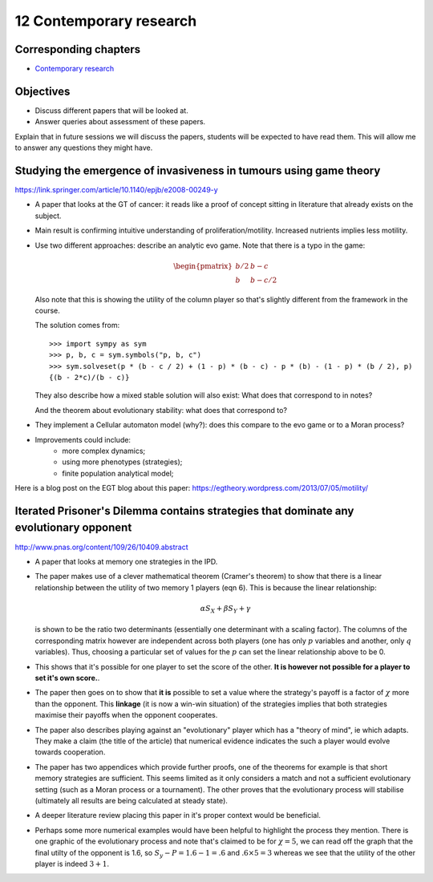 12 Contemporary research
========================

Corresponding chapters
----------------------

- `Contemporary research <http://vknight.org/gt/chapters/13/>`_

Objectives
----------

- Discuss different papers that will be looked at.
- Answer queries about assessment of these papers.


Explain that in future sessions we will discuss the papers, students will be
expected to have read them. This will allow me to answer any questions they
might have.

Studying the emergence of invasiveness in tumours using game theory
-------------------------------------------------------------------

https://link.springer.com/article/10.1140/epjb/e2008-00249-y

- A paper that looks at the GT of cancer: it reads like a proof of concept
  sitting in literature that already exists on the subject.
- Main result is confirming intuitive understanding of proliferation/motility.
  Increased nutrients implies less motility.
- Use two different approaches: describe an analytic evo game. Note that there
  is a typo in the game:

  .. math::
     \begin{pmatrix}
        b/2 & b - c\\
        b   & b - c/2
     \end{pmatrix}


  Also note that this is showing the utility of the column player so that's
  slightly different from the framework in the course.

  The solution comes from::

      >>> import sympy as sym
      >>> p, b, c = sym.symbols("p, b, c")
      >>> sym.solveset(p * (b - c / 2) + (1 - p) * (b - c) - p * (b) - (1 - p) * (b / 2), p)
      {(b - 2*c)/(b - c)}

  They also describe how a mixed stable solution will also exist: What does that
  correspond to in notes?

  And the theorem about evolutionary stability: what does that correspond to?

- They implement a Cellular automaton model (why?): does this compare to the evo
  game or to a Moran process?
- Improvements could include:
      - more complex dynamics;
      - using more phenotypes (strategies);
      - finite population analytical model;

Here is a blog post on the EGT blog about this paper:
https://egtheory.wordpress.com/2013/07/05/motility/

Iterated Prisoner's Dilemma contains strategies that dominate any evolutionary opponent
---------------------------------------------------------------------------------------

http://www.pnas.org/content/109/26/10409.abstract

- A paper that looks at memory one strategies in the IPD.
- The paper makes use of a clever mathematical theorem (Cramer's theorem) to
  show that there is a
  linear relationship between the utility of two memory 1 players (eqn 6).
  This is because the linear relationship:

  .. math::

     \alpha S_{X} + \beta S_{Y} + \gamma

  is shown to be the ratio two determinants (essentially one determinant with a
  scaling factor). The columns of the corresponding matrix however are
  independent across both players (one has only :math:`p` variables and another,
  only :math:`q` variables). Thus, choosing a particular set of values for the
  :math:`p` can set the linear relationship above to be 0.
- This
  shows that it's possible for one player to set the score of the other. **It is
  however not possible for a player to set it's own score.**.
- The paper then goes on to show that **it is** possible to set a value where
  the strategy's payoff is a factor of :math:`\chi` more than the opponent.
  This
  **linkage** (it is now a win-win situation) of the strategies implies that
  both strategies maximise their payoffs when the opponent cooperates.
- The paper also describes playing against an "evolutionary" player which has a
  "theory of mind", ie which adapts. They make a claim (the title of the
  article) that numerical evidence indicates the such a player would evolve
  towards cooperation.
- The paper has two appendices which provide further proofs, one of the theorems
  for example is that short memory strategies are sufficient. This seems limited
  as it only considers a match and not a sufficient evolutionary setting (such
  as a
  Moran process or a tournament). The other proves that the evolutionary process
  will
  stabilise (ultimately all results are being calculated at steady state).
- A deeper literature review placing this paper in it's proper context would be
  beneficial.
- Perhaps some more numerical examples would have been helpful to highlight the
  process they mention. There is one graphic of the evolutionary process and
  note that's claimed to be for :math:`\chi=5`, we can read off the graph that
  the final utilty of the opponent is 1.6, so :math:`S_y-P=1.6-1=.6` and
  :math:`.6\times 5=3` whereas we see that the utility of the other player is
  indeed :math:`3 + 1`.
